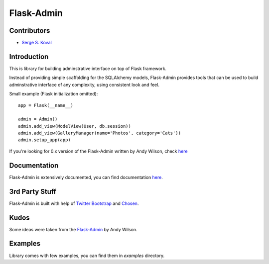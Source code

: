 Flask-Admin
===========

Contributors
------------

-  `Serge S. Koval <https://github.com/MrJoes/>`_

Introduction
------------

This is library for building adminstrative interface on top of Flask framework.

Instead of providing simple scaffolding for the SQLAlchemy models, Flask-Admin
provides tools that can be used to build adminstrative interface of any complexity,
using consistent look and feel.

Small example (Flask initialization omitted)::

    app = Flask(__name__)

    admin = Admin()
    admin.add_view(ModelView(User, db.session))
    admin.add_view(GalleryManager(name='Photos', category='Cats'))
    admin.setup_app(app)

If you're looking for 0.x version of the Flask-Admin written by Andy Wilson, check `here <https://github.com/wilsaj/flask-admin>`_

Documentation
-------------

Flask-Admin is extensively documented, you can find documentation `here <http://readthedocs.org/docs/flask-admin>`_.

3rd Party Stuff
---------------

Flask-Admin is built with help of `Twitter Bootstrap <http://twitter.github.com/bootstrap/>`_ and `Chosen <http://harvesthq.github.com/chosen/>`_.

Kudos
-----

Some ideas were taken from the `Flask-Admin <https://github.com/wilsaj/flask-admin>`_ by Andy Wilson.

Examples
--------

Library comes with few examples, you can find them in `examples` directory.
